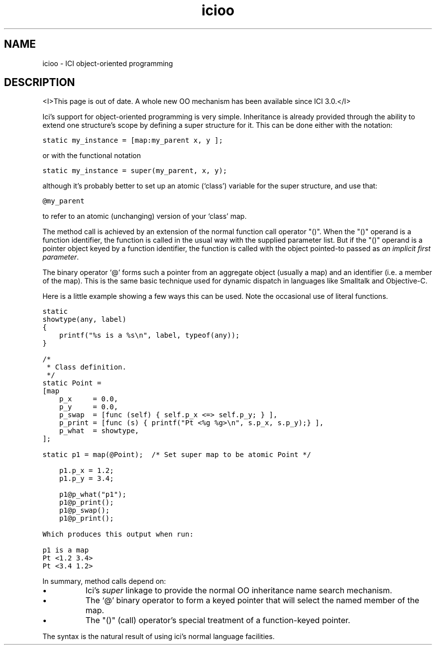 .r icifoo.1
.TH "icioo" "1"
.SH NAME
icioo \- ICI object-oriented programming
.SH DESCRIPTION
<I>This page is out of date. A whole new OO mechanism has been
available since ICI 3.0.</I>
.PP
Ici's support for object-oriented programming is very simple.
Inheritance is already provided through the ability to extend
one structure's scope by defining a super structure for it.
This can be done either with the notation:

    \fCstatic  my_instance = [map:my_parent x, y ];\fR

or with the functional notation

    \fCstatic  my_instance = super(my_parent, x, y);\fR

although it's probably better to set up an atomic (`class') variable
for the super structure, and use that:

    \fC@my_parent\fR

to refer to an atomic (unchanging) version of your `class' map.

.PP
The method call is achieved by an extension of the normal function call
operator "()".
When the "()" operand is a function identifier,
the function is called in the usual way with the supplied parameter list.
But if the "()" operand is a pointer object keyed
by a function identifier,
the function is called with
the object pointed-to passed as \fIan implicit first parameter\fP.
.PP
The binary operator `@' forms such a pointer from an aggregate object
(usually a map) and an identifier (i.e. a member of the map).
This is the same basic technique used for dynamic dispatch in languages
like Smalltalk and Objective-C.

.PP
Here is a little example showing a few ways this can be used.
Note the occasional use of literal functions.

.nf
\fCstatic
showtype(any, label)
{
    printf("%s is a %s\en", label, typeof(any));
}

/*
 * Class definition.
 */
static Point =
[map
    p_x     = 0.0,
    p_y     = 0.0,
    p_swap  = [func (self) { self.p_x <=> self.p_y; } ],
    p_print = [func (s) { printf("Pt <%g %g>\en", s.p_x, s.p_y);} ],
    p_what  = showtype,
];

static p1 = map(@Point);  /* Set super map to be atomic Point */

    p1.p_x = 1.2;
    p1.p_y = 3.4;

    p1@p_what("p1");
    p1@p_print();
    p1@p_swap();
    p1@p_print();
\fR

Which produces this output when run:

\fCp1 is a map
Pt <1.2 3.4>
Pt <3.4 1.2>\fR
.fi

.PP
In summary,
method calls depend on:
.IP \(bu 2c
Ici's \fIsuper\fP linkage to provide the
normal OO inheritance name search mechanism.
.IP \(bu 2c
The `@' binary operator to form a keyed pointer that will
select the named member of the map.
.IP \(bu 2c
The "()" (call) operator's special treatment of a function-keyed pointer.
.PP
The syntax is the natural result of using ici's normal language
facilities.
